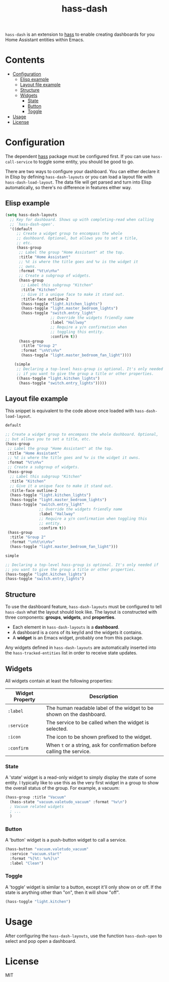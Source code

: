 #+TITLE: hass-dash

~hass-dash~ is an extension to [[https://github.com/purplg/hass][hass]] to enable creating dashboards for you Home Assistant entities within Emacs.

* Contents
:PROPERTIES:
:TOC:      :include all :force ((nothing)) :ignore (this) :local (nothing)
:END:
:CONTENTS:
- [[#configuration][Configuration]]
  - [[#elisp-example][Elisp example]]
  - [[#layout-file-example][Layout file example]]
  - [[#structure][Structure]]
  - [[#widgets][Widgets]]
    - [[#state][State]]
    - [[#button][Button]]
    - [[#toggle][Toggle]]
- [[#usage][Usage]]
- [[#license][License]]
:END:

* Configuration

The dependent [[https://github.com/purplg/hass][hass]] package must be configured first. If you can use ~hass-call-service~ to toggle some entity, you should be good to go.

There are two ways to configure your dashboard. You can either declare it in Elisp by defining =hass-dash-layouts= or you can load a layout file with =hass-dash-load-layout=. The data file will get parsed and turn into Elisp automatically, so there's no difference in features either way.

** Elisp example

#+BEGIN_SRC emacs-lisp :results none
(setq hass-dash-layouts
  ;; Key for dashboard. Shows up with completing-read when calling
  ;; `hass-dash-open'.
  '((default
     ;; Create a widget group to encompass the whole
     ;; dashboard. Optional, but allows you to set a title,
     ;; etc.
     (hass-group
      ;; Label the group "Home Assistant" at the top.
      :title "Home Assistant"
      ;; %t is where the title goes and %v is the widget it
      ;; owns.
      :format "%t\n\n%v"
      ;; Create a subgroup of widgets.
      (hass-group
       ;; Label this subgroup "Kitchen"
       :title "Kitchen"
       ;; Give it a unique face to make it stand out.
       :title-face outline-2
       (hass-toggle "light.kitchen_lights")
       (hass-toggle "light.master_bedroom_lights")
       (hass-toggle "switch.entry_light"
                    ;; Override the widgets friendly name
                    :label "Hallway"
                    ;; Require a y/n confirmation when
                    ;; toggling this entity.
                    :confirm t))
      (hass-group
       :title "Group 2"
       :format "\n%t\n%v"
       (hass-toggle "light.master_bedroom_fan_light"))))
  
    (simple
     ;; Declaring a top-level hass-group is optional. It's only needed
     ;; if you want to give the group a title or other properties.
     ((hass-toggle "light.kitchen_lights")
      (hass-toggle "switch.entry_lights")))))
#+END_SRC

** Layout file example
This snippet is equivalent to the code above once loaded with =hass-dash-load-layout=.

#+BEGIN_SRC emacs-lisp :results none
default

;; Create a widget group to encompass the whole dashboard. Optional,
;; but allows you to set a title, etc.
(hass-group
 ;; Label the group "Home Assistant" at the top.
 :title "Home Assistant"
 ;; %t is where the title goes and %v is the widget it owns.
 :format "%t\n%v"
 ;; Create a subgroup of widgets.
 (hass-group
  ;; Label this subgroup "Kitchen"
  :title "Kitchen"
  ;; Give it a unique face to make it stand out.
  :title-face outline-2
  (hass-toggle "light.kitchen_lights")
  (hass-toggle "light.master_bedroom_lights")
  (hass-toggle "switch.entry_light"
               ;; Override the widgets friendly name
               :label "Hallway"
               ;; Require a y/n confirmation when toggling this
               ;; entity.
               :confirm t))
 (hass-group
  :title "Group 2"
  :format "\n%t\n\n%v"
  (hass-toggle "light.master_bedroom_fan_light")))

simple

;; Declaring a top-level hass-group is optional. It's only needed if
;; you want to give the group a title or other properties.
(hass-toggle "light.kitchen_lights")
(hass-toggle "switch.entry_lights")
#+END_SRC

** Structure
To use the dashboard feature, ~hass-dash-layouts~ must be configured to tell ~hass-dash~ what the layout should look like. The layout is constructed with three components: *groups*, *widgets*, and *properties*.

- Each element in ~hass-dash-layouts~ is a *dashboard*.
- A dashboard is a cons of its key/id and the widgets it contains.
- A *widget* is an Emacs widget, probably one from this package.

Any widgets defined in ~hass-dash-layouts~ are automatically inserted into the ~hass-tracked-entities~ list in order to receive state updates.

** Widgets

All widgets contain at least the following properties:

| Widget Property     | Description                                                                                  |
|---------------------+----------------------------------------------------------------------------------------------|
| ~:label~            | The human readable label of the widget to be shown on the dashboard.                         |
| ~:service~          | The service to be called when the widget is selected.                                        |
| ~:icon~             | The icon to be shown prefixed to the widget.                                                 |
| ~:confirm~          | When ~t~ or a string, ask for confirmation before calling the service.                     |

*** State
A 'state' widget is a read-only widget to simply display the state of some entity. I typically like to use this as the very first widget in a group to show the overall status of the group. For example, a vacuum:

#+BEGIN_SRC emacs-lisp
(hass-group :title "Vacuum"
  (hass-state "vacuum.valetudo_vacuum" :format "%v\n")
  ; Vacuum related widgets
  ; ...
  )
#+END_SRC

*** Button
A 'button' widget is a push-button widget to call a service.

#+BEGIN_SRC emacs-lisp
(hass-button "vacuum.valetudo_vacuum"
  :service "vacuum.start"
  :format "%[%t: %v%]\n"
  :label "Clean")
#+END_SRC

*** Toggle
A 'toggle' widget is similar to a button, except it'll only show on or off. If the state is anything other than "on", then it will show "off".

#+BEGIN_SRC emacs-lisp
(hass-toggle "light.kitchen")
#+END_SRC

* Usage

After configuring the ~hass-dash-layouts~, use the function ~hass-dash-open~ to select and pop open a dashboard.

* License

MIT
